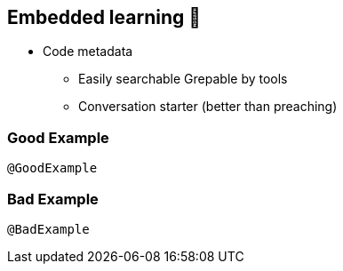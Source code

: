 
[background-color="#400d43ad"]
== Embedded learning 🥷

* Code metadata
** Easily searchable Grepable by tools
** Conversation starter (better than preaching)

=== Good Example

`@GoodExample`

=== Bad Example

`@BadExample`